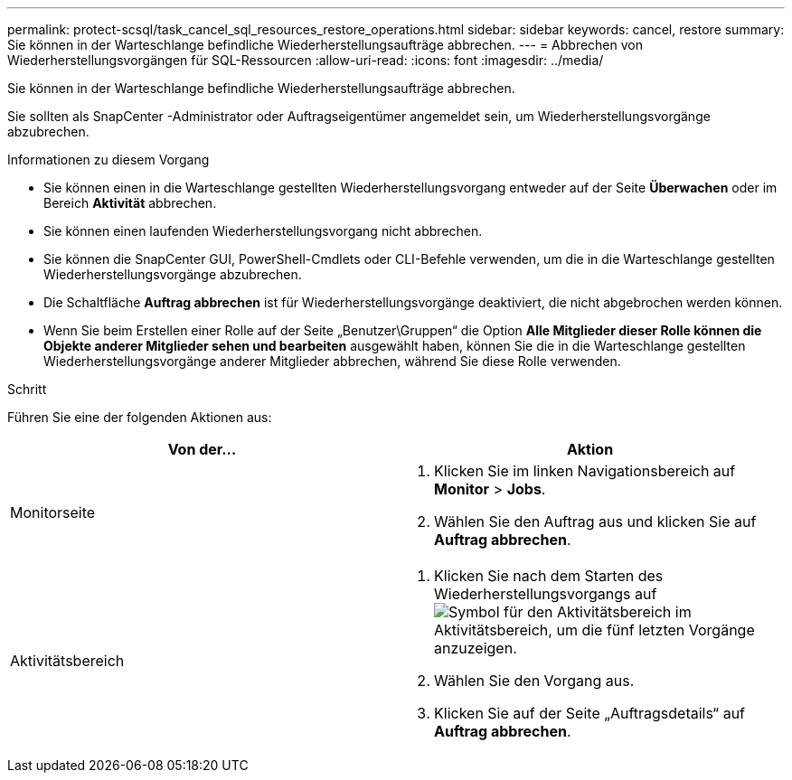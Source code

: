 ---
permalink: protect-scsql/task_cancel_sql_resources_restore_operations.html 
sidebar: sidebar 
keywords: cancel, restore 
summary: Sie können in der Warteschlange befindliche Wiederherstellungsaufträge abbrechen. 
---
= Abbrechen von Wiederherstellungsvorgängen für SQL-Ressourcen
:allow-uri-read: 
:icons: font
:imagesdir: ../media/


[role="lead"]
Sie können in der Warteschlange befindliche Wiederherstellungsaufträge abbrechen.

Sie sollten als SnapCenter -Administrator oder Auftragseigentümer angemeldet sein, um Wiederherstellungsvorgänge abzubrechen.

.Informationen zu diesem Vorgang
* Sie können einen in die Warteschlange gestellten Wiederherstellungsvorgang entweder auf der Seite *Überwachen* oder im Bereich *Aktivität* abbrechen.
* Sie können einen laufenden Wiederherstellungsvorgang nicht abbrechen.
* Sie können die SnapCenter GUI, PowerShell-Cmdlets oder CLI-Befehle verwenden, um die in die Warteschlange gestellten Wiederherstellungsvorgänge abzubrechen.
* Die Schaltfläche *Auftrag abbrechen* ist für Wiederherstellungsvorgänge deaktiviert, die nicht abgebrochen werden können.
* Wenn Sie beim Erstellen einer Rolle auf der Seite „Benutzer\Gruppen“ die Option *Alle Mitglieder dieser Rolle können die Objekte anderer Mitglieder sehen und bearbeiten* ausgewählt haben, können Sie die in die Warteschlange gestellten Wiederherstellungsvorgänge anderer Mitglieder abbrechen, während Sie diese Rolle verwenden.


.Schritt
Führen Sie eine der folgenden Aktionen aus:

|===
| Von der... | Aktion 


 a| 
Monitorseite
 a| 
. Klicken Sie im linken Navigationsbereich auf *Monitor* > *Jobs*.
. Wählen Sie den Auftrag aus und klicken Sie auf *Auftrag abbrechen*.




 a| 
Aktivitätsbereich
 a| 
. Klicken Sie nach dem Starten des Wiederherstellungsvorgangs aufimage:../media/activity_pane_icon.gif["Symbol für den Aktivitätsbereich"] im Aktivitätsbereich, um die fünf letzten Vorgänge anzuzeigen.
. Wählen Sie den Vorgang aus.
. Klicken Sie auf der Seite „Auftragsdetails“ auf *Auftrag abbrechen*.


|===
